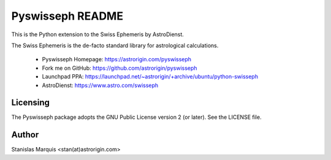 =================
Pyswisseph README
=================

This is the Python extension to the Swiss Ephemeris by AstroDienst.

The Swiss Ephemeris is the de-facto standard library for astrological
calculations.

  - Pyswisseph Homepage:    https://astrorigin.com/pyswisseph
  - Fork me on GitHub:      https://github.com/astrorigin/pyswisseph
  - Launchpad PPA:          https://launchpad.net/~astrorigin/+archive/ubuntu/python-swisseph
  - AstroDienst:            https://www.astro.com/swisseph

Licensing
=========

The Pyswisseph package adopts the GNU Public License version 2 (or later).
See the LICENSE file.

Author
======

Stanislas Marquis <stan(at)astrorigin.com>

..
